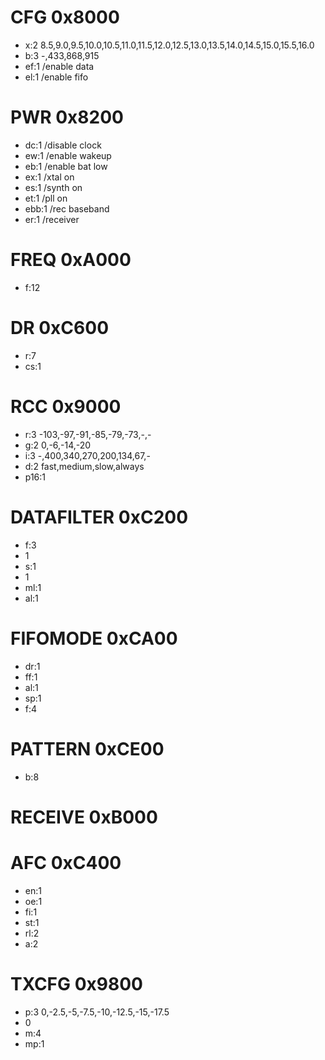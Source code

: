 * CFG 0x8000

 - x:2 8.5,9.0,9.5,10.0,10.5,11.0,11.5,12.0,12.5,13.0,13.5,14.0,14.5,15.0,15.5,16.0
 - b:3 -,433,868,915
 - ef:1 /enable data
 - el:1 /enable fifo

* PWR 0x8200

 - dc:1 /disable clock
 - ew:1 /enable wakeup
 - eb:1 /enable bat low
 - ex:1 /xtal on
 - es:1 /synth on
 - et:1 /pll on
 - ebb:1 /rec baseband
 - er:1 /receiver

* FREQ 0xA000

 - f:12

* DR 0xC600

 - r:7
 - cs:1

* RCC 0x9000

 - r:3 -103,-97,-91,-85,-79,-73,-,-
 - g:2 0,-6,-14,-20
 - i:3 -,400,340,270,200,134,67,-
 - d:2 fast,medium,slow,always
 - p16:1

* DATAFILTER 0xC200

 - f:3
 - 1
 - s:1
 - 1
 - ml:1
 - al:1

* FIFOMODE 0xCA00

 - dr:1
 - ff:1
 - al:1
 - sp:1
 - f:4

* PATTERN 0xCE00

 - b:8

* RECEIVE 0xB000

* AFC 0xC400

 - en:1
 - oe:1
 - fi:1
 - st:1
 - rl:2
 - a:2

* TXCFG 0x9800

 - p:3 0,-2.5,-5,-7.5,-10,-12.5,-15,-17.5
 - 0
 - m:4
 - mp:1


 
